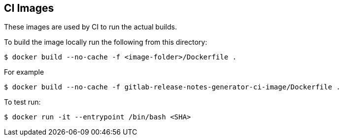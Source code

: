 == CI Images

These images are used by CI to run the actual builds.

To build the image locally run the following from this directory:

----
$ docker build --no-cache -f <image-folder>/Dockerfile .
----

For example

----
$ docker build --no-cache -f gitlab-release-notes-generator-ci-image/Dockerfile .
----

To test run:

----
$ docker run -it --entrypoint /bin/bash <SHA>                                                                                                                                                                     ✈
----
